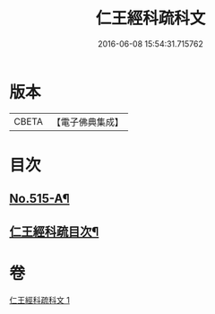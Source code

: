 #+TITLE: 仁王經科疏科文 
#+DATE: 2016-06-08 15:54:31.715762

* 版本
 |     CBETA|【電子佛典集成】|

* 目次
** [[file:KR6c0211_001.txt::001-0190a1][No.515-A¶]]
** [[file:KR6c0211_001.txt::001-0191b2][仁王經科疏目次¶]]

* 卷
[[file:KR6c0211_001.txt][仁王經科疏科文 1]]

